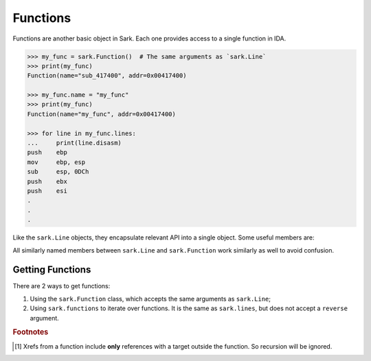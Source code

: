 Functions
=========

Functions are another basic object in Sark. Each one provides access to
a single function in IDA.

.. code:: python

    >>> my_func = sark.Function()  # The same arguments as `sark.Line`
    >>> print(my_func)
    Function(name="sub_417400", addr=0x00417400)

    >>> my_func.name = "my_func"
    >>> print(my_func)
    Function(name="my_func", addr=0x00417400)

    >>> for line in my_func.lines:
    ...     print(line.disasm)
    push    ebp
    mov     ebp, esp
    sub     esp, 0DCh
    push    ebx
    push    esi
    .
    .
    .

Like the ``sark.Line`` objects, they encapsulate relevant API into a
single object. Some useful members are:

+-------------+----------------------------------------------------------------+
| Member      | Usage                                                          |
+=============+================================================================+
| start_ea    | starting address                                               |
+-------------+----------------------------------------------------------------+
| end_ea      | end address                                                    |
+-------------+----------------------------------------------------------------+
| ea          | alias for ``start_ea`` (for comparability with ``sark.Line``)   |
+-------------+----------------------------------------------------------------+
| comments    | function comments                                              |
+-------------+----------------------------------------------------------------+
| name        | function name                                                  |
+-------------+----------------------------------------------------------------+
| flags       | function flags                                                 |
+-------------+----------------------------------------------------------------+
| lines       | all the lines in the function (a generator)                    |
+-------------+----------------------------------------------------------------+
| xrefs\_\*   | xrefs to and from the function [#xrefs_to]_                    |
+-------------+----------------------------------------------------------------+

All similarly named members between ``sark.Line`` and ``sark.Function``
work similarly as well to avoid confusion.

Getting Functions
~~~~~~~~~~~~~~~~~

There are 2 ways to get functions:

1. Using the ``sark.Function`` class, which accepts the same arguments
   as ``sark.Line``;
2. Using ``sark.functions`` to iterate over functions. It is the same as
   ``sark.lines``, but does not accept a ``reverse`` argument.

.. rubric:: Footnotes

.. [#xrefs_to] Xrefs from a function include **only** references with a target outside the
    function. So recursion will be ignored.